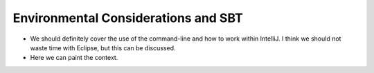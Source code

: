 Environmental Considerations and SBT
=========================================

- We should definitely cover the use of the command-line and how to work within IntelliJ. I think we should not waste time with Eclipse, but this can be discussed.

- Here we can paint the context.

